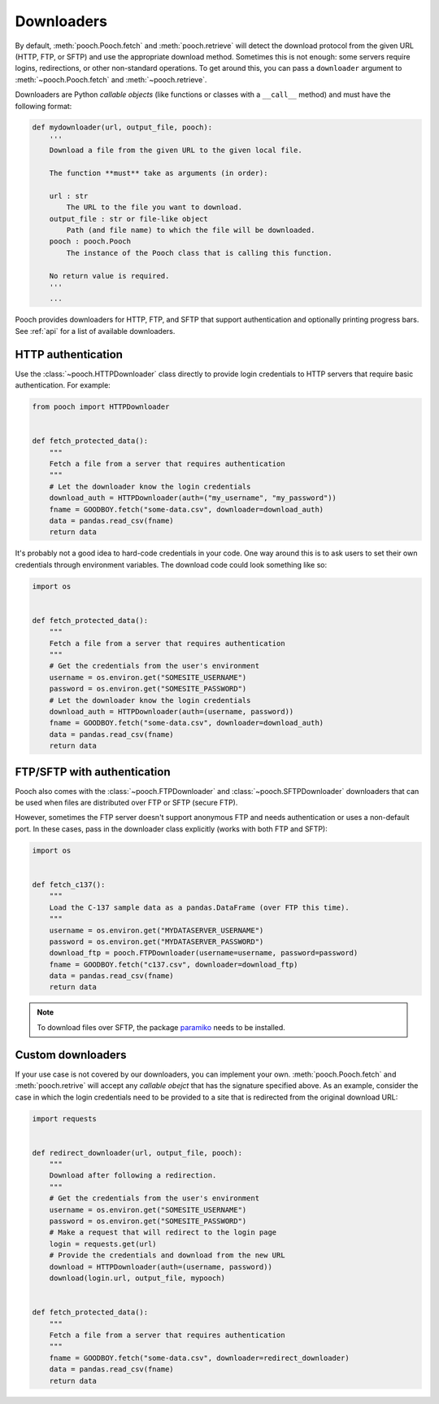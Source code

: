 .. _downloaders:

Downloaders
===========

By default, :meth:`pooch.Pooch.fetch` and :meth:`pooch.retrieve` will detect
the download protocol from the given URL (HTTP, FTP, or SFTP) and use the
appropriate download method. Sometimes this is not enough: some servers require
logins, redirections, or other non-standard operations. To get around this, you
can pass a ``downloader`` argument to :meth:`~pooch.Pooch.fetch` and
:meth:`~pooch.retrieve`.

Downloaders are Python *callable objects*  (like functions or classes with a
``__call__`` method) and must have the following format:

.. code:: python

    def mydownloader(url, output_file, pooch):
        '''
        Download a file from the given URL to the given local file.

        The function **must** take as arguments (in order):

        url : str
            The URL to the file you want to download.
        output_file : str or file-like object
            Path (and file name) to which the file will be downloaded.
        pooch : pooch.Pooch
            The instance of the Pooch class that is calling this function.

        No return value is required.
        '''
        ...


Pooch provides downloaders for HTTP, FTP, and SFTP that support authentication
and optionally printing progress bars. See :ref:`api` for a list of available
downloaders.


HTTP authentication
-------------------

Use the :class:`~pooch.HTTPDownloader` class directly to provide login
credentials to HTTP servers that require basic authentication. For example:

.. code:: python

    from pooch import HTTPDownloader


    def fetch_protected_data():
        """
        Fetch a file from a server that requires authentication
        """
        # Let the downloader know the login credentials
        download_auth = HTTPDownloader(auth=("my_username", "my_password"))
        fname = GOODBOY.fetch("some-data.csv", downloader=download_auth)
        data = pandas.read_csv(fname)
        return data

It's probably not a good idea to hard-code credentials in your code. One way
around this is to ask users to set their own credentials through environment
variables. The download code could look something like so:

.. code:: python

    import os


    def fetch_protected_data():
        """
        Fetch a file from a server that requires authentication
        """
        # Get the credentials from the user's environment
        username = os.environ.get("SOMESITE_USERNAME")
        password = os.environ.get("SOMESITE_PASSWORD")
        # Let the downloader know the login credentials
        download_auth = HTTPDownloader(auth=(username, password))
        fname = GOODBOY.fetch("some-data.csv", downloader=download_auth)
        data = pandas.read_csv(fname)
        return data


FTP/SFTP with authentication
----------------------------

Pooch also comes with the :class:`~pooch.FTPDownloader` and
:class:`~pooch.SFTPDownloader` downloaders that can be used
when files are distributed over FTP or SFTP (secure FTP).

However, sometimes the FTP server doesn't support anonymous FTP and needs
authentication or uses a non-default port. In these cases, pass in the
downloader class explicitly (works with both FTP and SFTP):

.. code:: python

    import os


    def fetch_c137():
        """
        Load the C-137 sample data as a pandas.DataFrame (over FTP this time).
        """
        username = os.environ.get("MYDATASERVER_USERNAME")
        password = os.environ.get("MYDATASERVER_PASSWORD")
        download_ftp = pooch.FTPDownloader(username=username, password=password)
        fname = GOODBOY.fetch("c137.csv", downloader=download_ftp)
        data = pandas.read_csv(fname)
        return data

.. note::

    To download files over SFTP, the package `paramiko
    <https://github.com/paramiko/paramiko>`__ needs to be installed.


Custom downloaders
------------------

If your use case is not covered by our downloaders, you can implement your own.
:meth:`pooch.Pooch.fetch` and :meth:`pooch.retrive` will accept any *callable
obejct* that has the signature specified above. As an example, consider the
case in which the login credentials need to be provided to a site that is
redirected from the original download URL:

.. code:: python

    import requests


    def redirect_downloader(url, output_file, pooch):
        """
        Download after following a redirection.
        """
        # Get the credentials from the user's environment
        username = os.environ.get("SOMESITE_USERNAME")
        password = os.environ.get("SOMESITE_PASSWORD")
        # Make a request that will redirect to the login page
        login = requests.get(url)
        # Provide the credentials and download from the new URL
        download = HTTPDownloader(auth=(username, password))
        download(login.url, output_file, mypooch)


    def fetch_protected_data():
        """
        Fetch a file from a server that requires authentication
        """
        fname = GOODBOY.fetch("some-data.csv", downloader=redirect_downloader)
        data = pandas.read_csv(fname)
        return data
